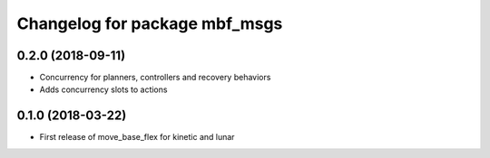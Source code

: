 ^^^^^^^^^^^^^^^^^^^^^^^^^^^^^^
Changelog for package mbf_msgs
^^^^^^^^^^^^^^^^^^^^^^^^^^^^^^

0.2.0 (2018-09-11)
------------------
* Concurrency for planners, controllers and recovery behaviors
* Adds concurrency slots to actions

0.1.0 (2018-03-22)
------------------
* First release of move_base_flex for kinetic and lunar
